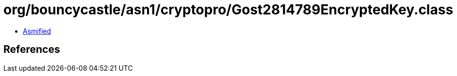 = org/bouncycastle/asn1/cryptopro/Gost2814789EncryptedKey.class

 - link:Gost2814789EncryptedKey-asmified.java[Asmified]

== References

